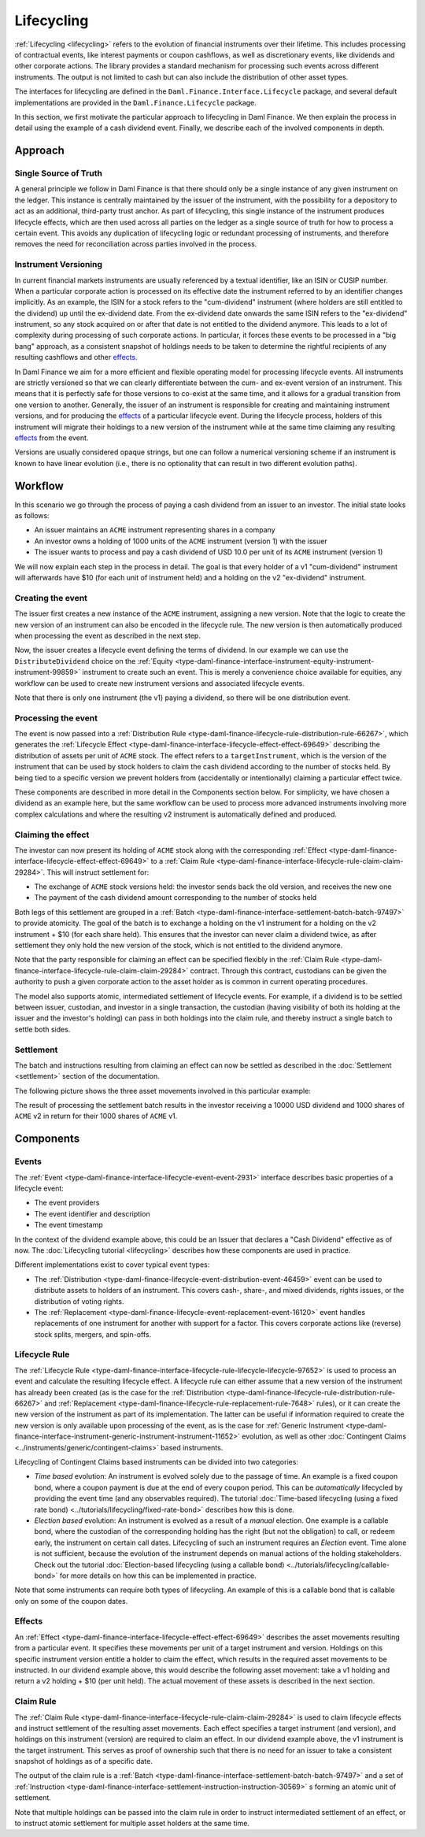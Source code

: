 .. Copyright (c) 2023 Digital Asset (Switzerland) GmbH and/or its affiliates. All rights reserved.
.. SPDX-License-Identifier: Apache-2.0

Lifecycling
###########

:ref:`Lifecycling <lifecycling>` refers to the evolution of financial instruments over their
lifetime. This includes processing of contractual events, like interest payments or coupon
cashflows, as well as discretionary events, like dividends and other corporate actions. The library
provides a standard mechanism for processing such events across different instruments. The output is
not limited to cash but can also include the distribution of other asset types.

The interfaces for lifecycling are defined in the ``Daml.Finance.Interface.Lifecycle`` package, and
several default implementations are provided in the ``Daml.Finance.Lifecycle`` package.

In this section, we first motivate the particular approach to lifecycling in Daml Finance. We then
explain the process in detail using the example of a cash dividend event. Finally, we describe each
of the involved components in depth.

Approach
********

Single Source of Truth
======================

A general principle we follow in Daml Finance is that there should only be a single instance of any
given instrument on the ledger. This instance is centrally maintained by the issuer of the
instrument, with the possibility for a depository to act as an additional, third-party trust anchor.
As part of lifecycling, this single instance of the instrument produces lifecycle effects, which are
then used across all parties on the ledger as a single source of truth for how to process a certain
event. This avoids any duplication of lifecycling logic or redundant processing of instruments, and
therefore removes the need for reconciliation across parties involved in the process.

Instrument Versioning
=====================

In current financial markets instruments are usually referenced by a textual identifier, like an
ISIN or CUSIP number. When a particular corporate action is processed on its effective date the
instrument referred to by an identifier changes implicitly. As an example, the ISIN for a stock
refers to the "cum-dividend" instrument (where holders are still entitled to the dividend) up until
the ex-dividend date. From the ex-dividend date onwards the same ISIN refers to the "ex-dividend"
instrument, so any stock acquired on or after that date is not entitled to the dividend anymore.
This leads to a lot of complexity during processing of such corporate actions. In particular, it
forces these events to be processed in a "big bang" approach, as a consistent snapshot of holdings
needs to be taken to determine the rightful recipients of any resulting cashflows and other
`effects <#lifecycling-effect>`__.

In Daml Finance we aim for a more efficient and flexible operating model for processing lifecycle
events. All instruments are strictly versioned so that we can clearly differentiate between the
cum- and ex-event version of an instrument. This means that it is perfectly safe for those versions
to co-exist at the same time, and it allows for a gradual transition from one version to another.
Generally, the issuer of an instrument is responsible for creating and maintaining instrument
versions, and for producing the `effects <#lifecycling-effect>`__ of a particular lifecycle event.
During the lifecycle process, holders of this instrument will migrate their holdings to a new
version of the instrument while at the same time claiming any resulting
`effects <#lifecycling-effect>`__ from the event.

Versions are usually considered opaque strings, but one can follow a numerical versioning scheme if
an instrument is known to have linear evolution (i.e., there is no optionality that can result in
two different evolution paths).

Workflow
********

In this scenario we go through the process of paying a cash dividend from an issuer to an investor.
The initial state looks as follows:

* An issuer maintains an ``ACME`` instrument representing shares in a company
* An investor owns a holding of 1000 units of the ``ACME`` instrument (version 1) with the issuer
* The issuer wants to process and pay a cash dividend of USD 10.0 per unit of its ``ACME``
  instrument (version 1)

.. image:: ../images/lifecycle_initial_state.png
   :alt: The issuer issues the ACME instrument. The investor owns a holding of 1000 ACME shares
         (version 1). The holding references the instrument.

We will now explain each step in the process in detail. The goal is that every holder of a v1
"cum-dividend" instrument will afterwards have $10 (for each unit of instrument held) and a holding
on the v2 "ex-dividend" instrument.

Creating the event
==================

The issuer first creates a new instance of the ``ACME`` instrument, assigning a new version. Note
that the logic to create the new version of an instrument can also be encoded in the lifecycle rule.
The new version is then automatically produced when processing the event as described in the next
step.

Now, the issuer creates a lifecycle event defining the terms of dividend. In our example we can
use the ``DistributeDividend`` choice on the
:ref:`Equity <type-daml-finance-interface-instrument-equity-instrument-instrument-99859>` instrument
to create such an event. This is merely a convenience choice available for equities, any workflow
can be used to create new instrument versions and associated lifecycle events.

.. image:: ../images/lifecycle_create_event.png
   :alt: The issuer creates a new ACME v2 instrument. They also create a distribution
         event by declaring a dividend on the ACME v1 instrument.

Note that there is only one instrument (the v1) paying a dividend, so there will be one distribution
event.

Processing the event
=====================

The event is now passed into a
:ref:`Distribution Rule <type-daml-finance-lifecycle-rule-distribution-rule-66267>`, which
generates the :ref:`Lifecycle Effect <type-daml-finance-interface-lifecycle-effect-effect-69649>`
describing the distribution of assets per unit of ``ACME`` stock. The effect refers to a
``targetInstrument``, which is the version of the instrument that can be used by stock holders to
claim the cash dividend according to the number of stocks held. By being tied to a specific version
we prevent holders from (accidentally or intentionally) claiming a particular effect twice.

.. image:: ../images/lifecycle_process_event.png
   :alt: The issuer processes the distribution event through the distribution rule, creating a
         lifecycle effect. The effect references ACME v1 as a target instrument.

These components are described in more detail in the Components section below. For simplicity, we
have chosen a dividend as an example here, but the same workflow can be used to process more
advanced instruments involving more complex calculations and where the resulting v2 instrument is
automatically defined and produced.

Claiming the effect
===================

The investor can now present its holding of ``ACME`` stock along with the corresponding
:ref:`Effect <type-daml-finance-interface-lifecycle-effect-effect-69649>` to a
:ref:`Claim Rule <type-daml-finance-interface-lifecycle-rule-claim-claim-29284>`. This will
instruct settlement for:

- The exchange of ``ACME`` stock versions held: the investor sends back the old version, and
  receives the new one
- The payment of the cash dividend amount corresponding to the number of stocks held

Both legs of this settlement are grouped in a
:ref:`Batch <type-daml-finance-interface-settlement-batch-batch-97497>` to provide atomicity. The
goal of the batch is to exchange a holding on the v1 instrument for a holding on the v2 instrument + $10 (for each share held). This
ensures that the investor can never claim a dividend twice, as after settlement they only hold the
new version of the stock, which is not entitled to the dividend anymore.

.. image:: ../images/lifecycle_claim_effect.png
   :alt: The investor claims the lifecycle effect through the claim rule, passing in their ACME v1
         holding. This produces a batch and settlement instructions.

Note that the party responsible for claiming an effect can be specified flexibly in the
:ref:`Claim Rule <type-daml-finance-interface-lifecycle-rule-claim-claim-29284>` contract. Through
this contract, custodians can be given the authority to push a given corporate action to the asset
holder as is common in current operating procedures.

The model also supports atomic, intermediated settlement of lifecycle events. For example, if a
dividend is to be settled between issuer, custodian, and investor in a single transaction, the
custodian (having visibility of both its holding at the issuer and the investor's holding) can
pass in both holdings into the claim rule, and thereby instruct a single batch to settle both
sides.

Settlement
==========

The batch and instructions resulting from claiming an effect can now be settled as described in the
:doc:`Settlement <settlement>` section of the documentation.

The following picture shows the three asset movements involved in this particular example:

.. image:: ../images/lifecycle_settle_batch.png
   :alt: The investor allocates the 1000 ACME v1 holding to the first instruction. The issuer
         allocates a 1000 ACME v2 holding to the second instruction and a 10000 USD holding to the
         third.

The result of processing the settlement batch results in the investor receiving a 10000 USD
dividend and 1000 shares of ``ACME`` v2 in return for their 1000 shares of ``ACME`` v1.

Components
**********

Events
======

The :ref:`Event <type-daml-finance-interface-lifecycle-event-event-2931>` interface describes basic
properties of a lifecycle event:

- The event providers
- The event identifier and description
- The event timestamp

In the context of the dividend example above, this could be an Issuer that declares a "Cash
Dividend" effective as of now. The :doc:`Lifecycling tutorial <lifecycling>` describes how these
components are used in practice.

Different implementations exist to cover typical event types:

- The :ref:`Distribution <type-daml-finance-lifecycle-event-distribution-event-46459>` event can be
  used to distribute assets to holders of an instrument. This covers cash-, share-, and mixed
  dividends, rights issues, or the distribution of voting rights.
- The :ref:`Replacement <type-daml-finance-lifecycle-event-replacement-event-16120>` event handles
  replacements of one instrument for another with support for a factor. This covers corporate
  actions like (reverse) stock splits, mergers, and spin-offs.

Lifecycle Rule
==============

The :ref:`Lifecycle Rule <type-daml-finance-interface-lifecycle-rule-lifecycle-lifecycle-97652>` is
used to process an event and calculate the resulting lifecycle effect. A lifecycle rule can either
assume that a new version of the instrument has already been created (as is the case for the
:ref:`Distribution <type-daml-finance-lifecycle-rule-distribution-rule-66267>` and
:ref:`Replacement <type-daml-finance-lifecycle-rule-replacement-rule-7648>` rules), or it can create
the new version of the instrument as part of its implementation. The latter can be useful if
information required to create the new version is only available upon processing of the event, as is
the case for :ref:`Generic Instrument
<type-daml-finance-interface-instrument-generic-instrument-instrument-11652>` evolution, as well as
other :doc:`Contingent Claims <../instruments/generic/contingent-claims>` based instruments.

.. _time-vs-election-lifecycling:

Lifecycling of Contingent Claims based instruments can be divided into two categories:

- *Time based* evolution: An instrument is evolved solely due to the passage of time. An example is
  a fixed coupon bond, where a coupon payment is due at the end of every coupon period. This can be
  *automatically* lifecycled by providing the event time (and any observables required). The
  tutorial
  :doc:`Time-based lifecycling (using a fixed rate bond) <../tutorials/lifecycling/fixed-rate-bond>`
  describes how this is done.
- *Election based* evolution: An instrument is evolved as a result of a *manual* election. One
  example is a callable bond, where the custodian of the corresponding holding has the right
  (but not the obligation) to call, or redeem early, the instrument on certain call dates.
  Lifecycling of such an instrument requires an *Election* event. Time alone is not sufficient,
  because the evolution of the instrument depends on manual actions of the holding stakeholders.
  Check out the tutorial
  :doc:`Election-based lifecycling (using a callable bond) <../tutorials/lifecycling/callable-bond>`
  for more details on how this can be implemented in practice.

Note that some instruments can require both types of lifecycling. An example of this is a callable
bond that is callable only on some of the coupon dates.

Effects
=======

An :ref:`Effect <type-daml-finance-interface-lifecycle-effect-effect-69649>` describes the asset
movements resulting from a particular event. It specifies these movements per unit of a target
instrument and version. Holdings on this specific instrument version entitle a holder to claim the
effect, which results in the required asset movements to be instructed. In our dividend example
above, this would describe the following asset movement: take a v1 holding and return a v2 holding
+ $10 (per unit held). The actual movement of these assets is described in the next section.

Claim Rule
==========

The :ref:`Claim Rule <type-daml-finance-interface-lifecycle-rule-claim-claim-29284>` is used to
claim lifecycle effects and instruct settlement of the resulting asset movements. Each effect specifies a target instrument
(and version), and holdings on this instrument (version) are required to claim an effect. In our
dividend example above, the v1 instrument is the target instrument. This serves as proof of
ownership such that there is no need for an issuer to take a consistent snapshot of holdings as of a
specific date.

The output of the claim rule is a
:ref:`Batch <type-daml-finance-interface-settlement-batch-batch-97497>` and a set of
:ref:`Instruction <type-daml-finance-interface-settlement-instruction-instruction-30569>` s forming
an atomic unit of settlement.

Note that multiple holdings can be passed into the claim rule in order to instruct intermediated
settlement of an effect, or to instruct atomic settlement for multiple asset holders at the same
time.
